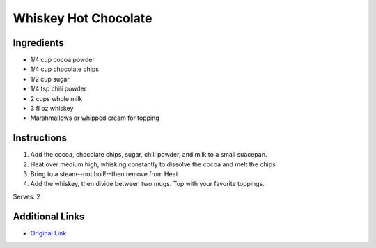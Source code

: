 Whiskey Hot Chocolate
==========================

Ingredients
-----------

* 1/4 cup cocoa powder
* 1/4 cup chocolate chips
* 1/2 cup sugar
* 1/4 tsp chili powder
* 2 cups whole milk
* 3 fl oz whiskey
* Marshmallows or whipped cream for topping

Instructions
------------

#. Add the cocoa, chocolate chips, sugar, chili powder, and milk to a small suacepan.
#. Heat over medium high, whisking constantly to dissolve the cocoa and melt the chips
#. Bring to a steam--not boil!--then remove from Heat
#. Add the whiskey, then divide between two mugs. Top with your favorite toppings.

Serves: 2

Additional Links
----------------
* `Original Link <http://mydishisbomb.com/whiskey-hot-chocolate/>`__

